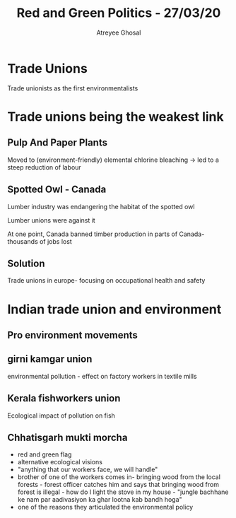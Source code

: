#+TITLE: Red and Green Politics - 27/03/20
#+AUTHOR: Atreyee Ghosal

* Trade Unions

Trade unionists as the first environmentalists

* Trade unions being the weakest link

** Pulp And Paper Plants

Moved to (environment-friendly) elemental chlorine bleaching -> led to a steep reduction of labour

** Spotted Owl - Canada

Lumber industry was endangering the habitat of the spotted owl

Lumber unions were against it

At one point, Canada banned timber production in parts of Canada- thousands of jobs lost
** Solution

Trade unions in europe- focusing on occupational health and safety
* Indian trade union and environment

** Pro environment movements

** girni kamgar union

environmental pollution - effect on factory workers in textile mills
** Kerala fishworkers union

Ecological impact of pollution on fish

** Chhatisgarh mukti morcha

- red and green flag
- alternative ecological visions
- "anything that our workers face, we will handle"
- brother of one of the workers comes in- bringing wood from the local forests - forest officer catches him and says that bringing wood from forest is illegal - how do I light the stove in my house - "jungle bachhane ke nam par aadivasiyon ka ghar lootna kab bandh hoga"
- one of the reasons they articulated the environmental policy
